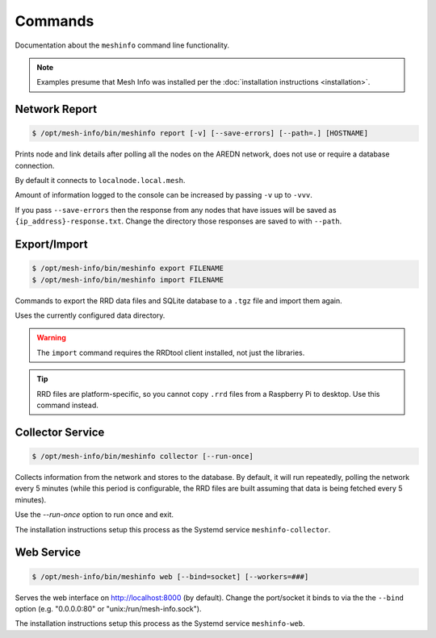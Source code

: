 Commands
========

Documentation about the ``meshinfo`` command line functionality.

.. note::

    Examples presume that Mesh Info was installed per the :doc:`installation instructions <installation>`.

Network Report
--------------

.. code-block:: console

    $ /opt/mesh-info/bin/meshinfo report [-v] [--save-errors] [--path=.] [HOSTNAME]

Prints node and link details after polling all the nodes on the AREDN network,
does not use or require a database connection.

By default it connects to ``localnode.local.mesh``.

Amount of information logged to the console can be increased by passing ``-v`` up to ``-vvv``.

If you pass ``--save-errors`` then the response from any nodes that have issues will be saved as ``{ip_address}-response.txt``.
Change the directory those responses are saved to with ``--path``.

Export/Import
-------------

.. code-block:: console

    $ /opt/mesh-info/bin/meshinfo export FILENAME
    $ /opt/mesh-info/bin/meshinfo import FILENAME

Commands to export the RRD data files and SQLite database to a ``.tgz`` file and import them again.

Uses the currently configured data directory.

.. warning::

    The ``import`` command requires the RRDtool client installed,
    not just the libraries.

.. tip::

    RRD files are platform-specific,
    so you cannot copy ``.rrd`` files from a Raspberry Pi to desktop.
    Use this command instead.

Collector Service
-----------------

.. code-block:: console

    $ /opt/mesh-info/bin/meshinfo collector [--run-once]

Collects information from the network and stores to the database.
By default, it will run repeatedly, polling the network every 5 minutes
(while this period is configurable, the RRD files are built assuming that data is being fetched every 5 minutes).

Use the `--run-once` option to run once and exit.

The installation instructions setup this process as the Systemd service ``meshinfo-collector``.


Web Service
-----------

.. code-block:: console

    $ /opt/mesh-info/bin/meshinfo web [--bind=socket] [--workers=###]

Serves the web interface on http://localhost:8000 (by default).
Change the port/socket it binds to via the the ``--bind`` option (e.g. "0.0.0.0:80" or "unix:/run/mesh-info.sock").

The installation instructions setup this process as the Systemd service ``meshinfo-web``.
